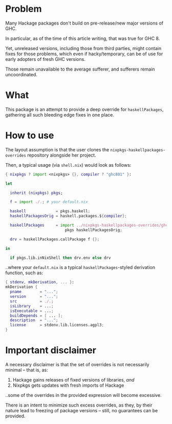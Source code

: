 #+startup: hidestars odd

* Problem

  Many Hackage packages don't build on pre-release/new major versions of GHC.

  In particular, as of the time of this article writing, that was
  true for GHC 8.

  Yet, unreleased versions, including those from third parties, might contain
  fixes for those problems, which even if hacky/temporary, can be of use for early
  adopters of fresh GHC versions.

  Those remain unavailable to the average sufferer, and sufferers
  remain uncoordinated.

* What

  This package is an attempt to provide a deep override for =haskellPackages=,
  gathering all such bleeding edge fixes in one place.

* How to use

  The layout assumption is that the user clones the
  =nixpkgs-haskellpackages-overrides= repository alongside her project.

  Then, a typical usage (via =shell.nix=) would look as follows:

  #+begin_src nix
  { nixpkgs ? import <nixpkgs> {}, compiler ? "ghc801" }:

  let

    inherit (nixpkgs) pkgs;

    f = import ./.; # your default.nix

    haskell             = pkgs.haskell;
    haskellPackagesOrig = haskell.packages.${compiler};

    haskellPackages     = import ../nixpkgs-haskellpackages-overrides/ghc801.nix
                            pkgs haskellPackagesOrig;

    drv = haskellPackages.callPackage f {};

  in

    if pkgs.lib.inNixShell then drv.env else drv
  #+end_src

  ..where your =default.nix= is a typical =haskellPackages=-styled derivation
  function, such as:

  #+begin_src nix
  { stdenv, mkDerivation, ... }:
  mkDerivation {
    pname        = "...";
    version      = "...";
    src          = ./.;
    isLibrary    = ...;
    isExecutable = ...;
    buildDepends = [ ... ];
    description  = "...";
    license      = stdenv.lib.licenses.agpl3;
  }
  #+end_src

* Important disclaimer

  A necessary disclaimer is that the set of overrides is not necessarily minimal
  -- that is, as:

    1. Hackage gains releases of fixed versions of libraries, /and/
    2. Nixpkgs gets updates with fresh imports of Hackage

  ..some of the overrides in the provided expression will become excessive.

  There is an intent to minimize such excess overrides, as they, by their nature
  lead to freezing of package versions -- still, no guarantees can be provided.
